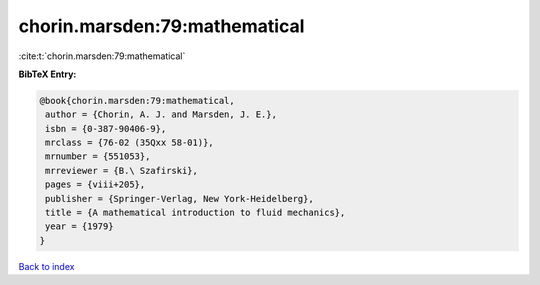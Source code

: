 chorin.marsden:79:mathematical
==============================

:cite:t:`chorin.marsden:79:mathematical`

**BibTeX Entry:**

.. code-block:: bibtex

   @book{chorin.marsden:79:mathematical,
    author = {Chorin, A. J. and Marsden, J. E.},
    isbn = {0-387-90406-9},
    mrclass = {76-02 (35Qxx 58-01)},
    mrnumber = {551053},
    mrreviewer = {B.\ Szafirski},
    pages = {viii+205},
    publisher = {Springer-Verlag, New York-Heidelberg},
    title = {A mathematical introduction to fluid mechanics},
    year = {1979}
   }

`Back to index <../By-Cite-Keys.html>`__
